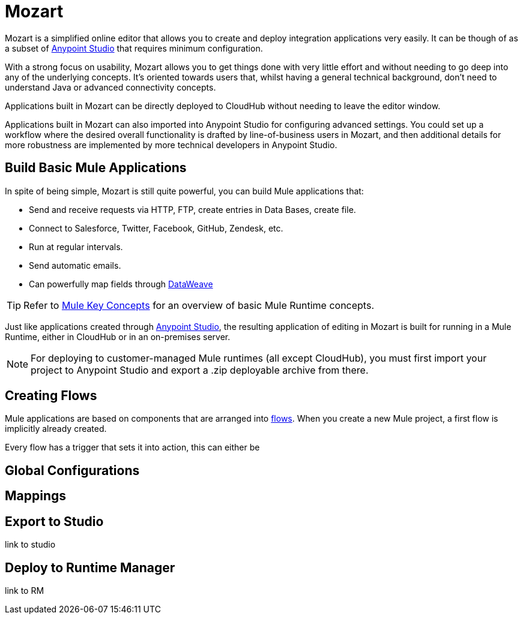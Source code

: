 = Mozart
:keywords: mozart

Mozart is a simplified online editor that allows you to create and deploy integration applications very easily. It can be though of as a subset of link:/anypoint-studio[Anypoint Studio] that requires minimum configuration.

With a strong focus on usability, Mozart allows you to get things done with very little effort and without needing to go deep into any of the underlying concepts. It's oriented towards users that, whilst having a general technical background, don't need to understand Java or advanced connectivity concepts.

Applications built in Mozart can be directly deployed to CloudHub without needing to leave the editor window.

Applications built in Mozart can also imported into Anypoint Studio for configuring advanced settings. You could set up a workflow where the desired overall functionality is drafted by line-of-business users in Mozart, and then additional details for more robustness are implemented by more technical developers in Anypoint Studio.

== Build Basic Mule Applications

In spite of being simple, Mozart is still quite powerful, you can build Mule applications that:

* Send and receive requests via HTTP, FTP, create entries in Data Bases, create file.
* Connect to Salesforce, Twitter, Facebook, GitHub, Zendesk, etc.
* Run at regular intervals.
* Send automatic emails.
* Can powerfully map fields through link:/mule-user-guide/v/4.0/dataweave[DataWeave]

[TIP]
Refer to link:/mule-user-guide/v/3.8/mule-concepts[Mule Key Concepts] for an overview of basic Mule Runtime concepts.



Just like applications created through link:/anypoint-studio[Anypoint Studio], the resulting application of editing in Mozart is built for running in a Mule Runtime, either in CloudHub or in an on-premises server.

[NOTE]
For deploying to customer-managed Mule runtimes (all except CloudHub), you must first import your project to Anypoint Studio and export a .zip deployable archive from there.

== Creating Flows

Mule applications are based on components that are arranged into link:/mule-user-guide/v/3.8/mule-concepts#flows[flows]. When you create a new Mule project, a first flow is implicitly already created.

Every flow has a trigger that sets it into action, this can either be

== Global Configurations



== Mappings


== Export to Studio

link to studio

== Deploy to Runtime Manager

link to RM
